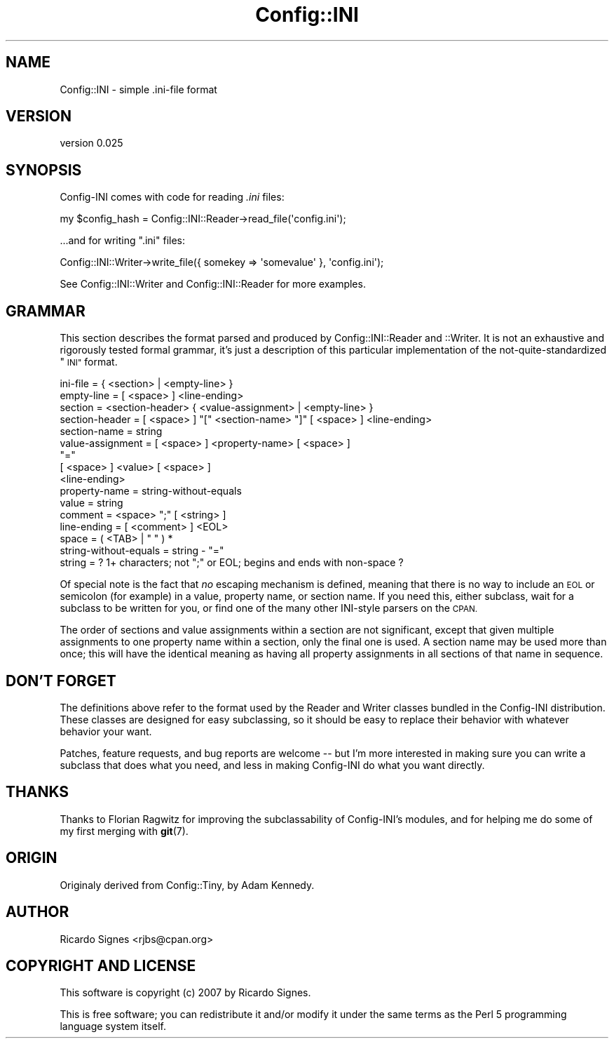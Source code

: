 .\" Automatically generated by Pod::Man 4.11 (Pod::Simple 3.35)
.\"
.\" Standard preamble:
.\" ========================================================================
.de Sp \" Vertical space (when we can't use .PP)
.if t .sp .5v
.if n .sp
..
.de Vb \" Begin verbatim text
.ft CW
.nf
.ne \\$1
..
.de Ve \" End verbatim text
.ft R
.fi
..
.\" Set up some character translations and predefined strings.  \*(-- will
.\" give an unbreakable dash, \*(PI will give pi, \*(L" will give a left
.\" double quote, and \*(R" will give a right double quote.  \*(C+ will
.\" give a nicer C++.  Capital omega is used to do unbreakable dashes and
.\" therefore won't be available.  \*(C` and \*(C' expand to `' in nroff,
.\" nothing in troff, for use with C<>.
.tr \(*W-
.ds C+ C\v'-.1v'\h'-1p'\s-2+\h'-1p'+\s0\v'.1v'\h'-1p'
.ie n \{\
.    ds -- \(*W-
.    ds PI pi
.    if (\n(.H=4u)&(1m=24u) .ds -- \(*W\h'-12u'\(*W\h'-12u'-\" diablo 10 pitch
.    if (\n(.H=4u)&(1m=20u) .ds -- \(*W\h'-12u'\(*W\h'-8u'-\"  diablo 12 pitch
.    ds L" ""
.    ds R" ""
.    ds C` ""
.    ds C' ""
'br\}
.el\{\
.    ds -- \|\(em\|
.    ds PI \(*p
.    ds L" ``
.    ds R" ''
.    ds C`
.    ds C'
'br\}
.\"
.\" Escape single quotes in literal strings from groff's Unicode transform.
.ie \n(.g .ds Aq \(aq
.el       .ds Aq '
.\"
.\" If the F register is >0, we'll generate index entries on stderr for
.\" titles (.TH), headers (.SH), subsections (.SS), items (.Ip), and index
.\" entries marked with X<> in POD.  Of course, you'll have to process the
.\" output yourself in some meaningful fashion.
.\"
.\" Avoid warning from groff about undefined register 'F'.
.de IX
..
.nr rF 0
.if \n(.g .if rF .nr rF 1
.if (\n(rF:(\n(.g==0)) \{\
.    if \nF \{\
.        de IX
.        tm Index:\\$1\t\\n%\t"\\$2"
..
.        if !\nF==2 \{\
.            nr % 0
.            nr F 2
.        \}
.    \}
.\}
.rr rF
.\" ========================================================================
.\"
.IX Title "Config::INI 3pm"
.TH Config::INI 3pm "2014-11-16" "perl v5.30.0" "User Contributed Perl Documentation"
.\" For nroff, turn off justification.  Always turn off hyphenation; it makes
.\" way too many mistakes in technical documents.
.if n .ad l
.nh
.SH "NAME"
Config::INI \- simple .ini\-file format
.SH "VERSION"
.IX Header "VERSION"
version 0.025
.SH "SYNOPSIS"
.IX Header "SYNOPSIS"
Config-INI comes with code for reading \fI.ini\fR files:
.PP
.Vb 1
\&  my $config_hash = Config::INI::Reader\->read_file(\*(Aqconfig.ini\*(Aq);
.Ve
.PP
\&...and for writing \f(CW\*(C`.ini\*(C'\fR files:
.PP
.Vb 1
\&  Config::INI::Writer\->write_file({ somekey => \*(Aqsomevalue\*(Aq }, \*(Aqconfig.ini\*(Aq);
.Ve
.PP
See Config::INI::Writer and Config::INI::Reader for more examples.
.SH "GRAMMAR"
.IX Header "GRAMMAR"
This section describes the format parsed and produced by Config::INI::Reader
and ::Writer.  It is not an exhaustive and rigorously tested formal grammar,
it's just a description of this particular implementation of the
not-quite-standardized \*(L"\s-1INI\*(R"\s0 format.
.PP
.Vb 1
\&  ini\-file   = { <section> | <empty\-line> }
\&
\&  empty\-line = [ <space> ] <line\-ending>
\&
\&  section        = <section\-header> { <value\-assignment> | <empty\-line> }
\&
\&  section\-header = [ <space> ] "[" <section\-name> "]" [ <space> ] <line\-ending>
\&  section\-name   = string
\&
\&  value\-assignment = [ <space> ] <property\-name> [ <space> ]
\&                     "="
\&                     [ <space> ] <value> [ <space> ]
\&                     <line\-ending>
\&  property\-name    = string\-without\-equals
\&  value            = string
\&
\&  comment     = <space> ";" [ <string> ]
\&  line\-ending = [ <comment> ] <EOL>
\&
\&  space = ( <TAB> | " " ) *
\&  string\-without\-equals = string \- "="
\&  string = ? 1+ characters; not ";" or EOL; begins and ends with non\-space ?
.Ve
.PP
Of special note is the fact that \fIno\fR escaping mechanism is defined, meaning
that there is no way to include an \s-1EOL\s0 or semicolon (for example) in a value,
property name, or section name.  If you need this, either subclass, wait for a
subclass to be written for you, or find one of the many other INI-style parsers
on the \s-1CPAN.\s0
.PP
The order of sections and value assignments within a section are not
significant, except that given multiple assignments to one property name within
a section, only the final one is used.  A section name may be used more than
once; this will have the identical meaning as having all property assignments
in all sections of that name in sequence.
.SH "DON'T FORGET"
.IX Header "DON'T FORGET"
The definitions above refer to the format used by the Reader and Writer classes
bundled in the Config-INI distribution.  These classes are designed for easy
subclassing, so it should be easy to replace their behavior with whatever
behavior your want.
.PP
Patches, feature requests, and bug reports are welcome \*(-- but I'm more
interested in making sure you can write a subclass that does what you need, and
less in making Config-INI do what you want directly.
.SH "THANKS"
.IX Header "THANKS"
Thanks to Florian Ragwitz for improving the subclassability of Config-INI's
modules, and for helping me do some of my first merging with \fBgit\fR\|(7).
.SH "ORIGIN"
.IX Header "ORIGIN"
Originaly derived from Config::Tiny, by Adam Kennedy.
.SH "AUTHOR"
.IX Header "AUTHOR"
Ricardo Signes <rjbs@cpan.org>
.SH "COPYRIGHT AND LICENSE"
.IX Header "COPYRIGHT AND LICENSE"
This software is copyright (c) 2007 by Ricardo Signes.
.PP
This is free software; you can redistribute it and/or modify it under
the same terms as the Perl 5 programming language system itself.
